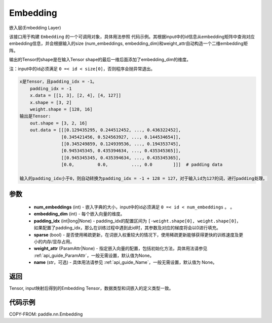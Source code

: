 .. _cn_api_nn_Embedding:

Embedding
-------------------------------

.. py:class:: paddle.nn.Embedding(num_embeddings, embedding_dim, padding_idx=None, sparse=False, weight_attr=None, name=None)



嵌入层(Embedding Layer)

该接口用于构建 ``Embedding`` 的一个可调用对象，具体用法参照 ``代码示例``。其根据input中的id信息从embedding矩阵中查询对应embedding信息，并会根据输入的size (num_embeddings, embedding_dim)和weight_attr自动构造一个二维embedding矩阵。

输出的Tensor的shape是在输入Tensor shape的最后一维后面添加了embedding_dim的维度。

注：input中的id必须满足 ``0 =< id < size[0]``，否则程序会抛异常退出。


.. code-block:: text

        x是Tensor，且padding_idx = -1。
            padding_idx = -1
            x.data = [[1, 3], [2, 4], [4, 127]]
            x.shape = [3, 2]
            weight.shape = [128, 16]
        输出是Tensor:
            out.shape = [3, 2, 16]
            out.data = [[[0.129435295, 0.244512452, ..., 0.436322452],
                        [0.345421456, 0.524563927, ..., 0.144534654]],
                        [[0.345249859, 0.124939536, ..., 0.194353745],
                        [0.945345345, 0.435394634, ..., 0.435345365]],
                        [[0.945345345, 0.435394634, ..., 0.435345365],
                        [0.0,         0.0,         ..., 0.0        ]]]  # padding data

        输入的padding_idx小于0，则自动转换为padding_idx = -1 + 128 = 127，对于输入id为127的词，进行padding处理。



参数
::::::::::::

    - **num_embeddings** (int) - 嵌入字典的大小，input中的id必须满足 ``0 =< id < num_embeddings`` 。 。
    - **embedding_dim** (int) - 每个嵌入向量的维度。
    - **padding_idx** (int|long|None) - padding_idx的配置区间为 ``[-weight.shape[0], weight.shape[0]``，如果配置了padding_idx，那么在训练过程中遇到此id时，其参数及对应的梯度将会以0进行填充。
    - **sparse** (bool) - 是否使用稀疏更新，在词嵌入权重较大的情况下，使用稀疏更新能够获得更快的训练速度及更小的内存/显存占用。
    - **weight_attr** (ParamAttr|None) - 指定嵌入向量的配置，包括初始化方法，具体用法请参见 :ref:`api_guide_ParamAttr`，一般无需设置，默认值为None。
    - **name** (str，可选) - 具体用法请参见 :ref:`api_guide_Name`，一般无需设置，默认值为 None。


返回
::::::::::::
Tensor, input映射后得到的Embedding Tensor，数据类型和词嵌入的定义类型一致。


代码示例
::::::::::::

COPY-FROM: paddle.nn.Embedding
